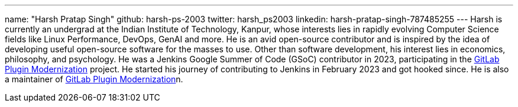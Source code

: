 ---
name: "Harsh Pratap Singh"
github: harsh-ps-2003
twitter: harsh_ps2003
linkedin: harsh-pratap-singh-787485255
---
Harsh is currently an undergrad at the Indian Institute of Technology, Kanpur, whose interests lies in rapidly evolving Computer Science fields like Linux Performance, DevOps, GenAI and more. He is an avid open-source contributor and is inspired by the idea of developing useful open-source software for the masses to use. 
Other than software development, his interest lies in economics, philosophy, and psychology.
He was a Jenkins Google Summer of Code (GSoC) contributor in 2023, participating in the link:https://github.com/jenkinsci/gitlab-plugin[GitLab Plugin Modernization] project.
He started his journey of contributing to Jenkins in February 2023 and got hooked since. He is also a maintainer of link:https://plugins.jenkins.io/gitlab-plugin/[GitLab Plugin Modernization]n.

